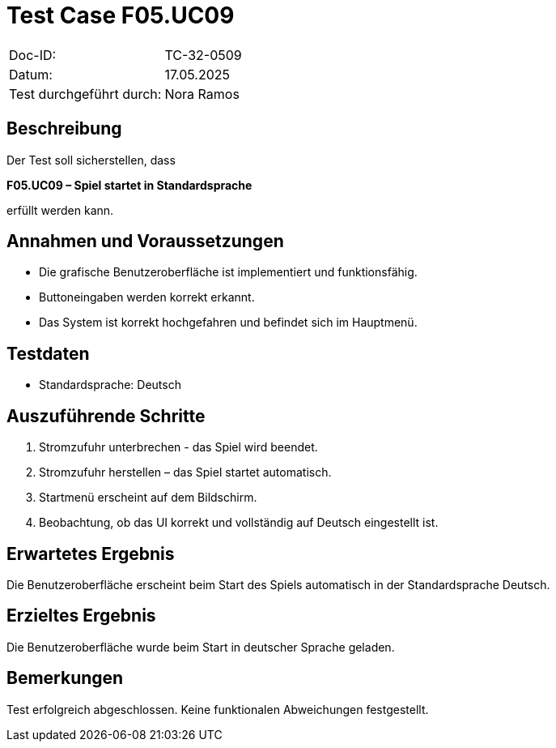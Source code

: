 = Test Case F05.UC09

|===
|Doc-ID: |TC-32-0509
|Datum: | 17.05.2025
|Test durchgeführt durch: | Nora Ramos
|===

== Beschreibung

Der Test soll sicherstellen, dass

**F05.UC09 – Spiel startet in Standardsprache**

erfüllt werden kann.

== Annahmen und Voraussetzungen

- Die grafische Benutzeroberfläche ist implementiert und funktionsfähig.
- Buttoneingaben werden korrekt erkannt.
- Das System ist korrekt hochgefahren und befindet sich im Hauptmenü.

== Testdaten

- Standardsprache: Deutsch

== Auszuführende Schritte

. Stromzufuhr unterbrechen - das Spiel wird beendet.
. Stromzufuhr herstellen – das Spiel startet automatisch.
. Startmenü erscheint auf dem Bildschirm.
. Beobachtung, ob das UI korrekt und vollständig auf Deutsch eingestellt ist.

== Erwartetes Ergebnis

Die Benutzeroberfläche erscheint beim Start des Spiels automatisch in der Standardsprache Deutsch.

== Erzieltes Ergebnis

Die Benutzeroberfläche wurde beim Start in deutscher Sprache geladen.

== Bemerkungen

Test erfolgreich abgeschlossen. Keine funktionalen Abweichungen festgestellt.

